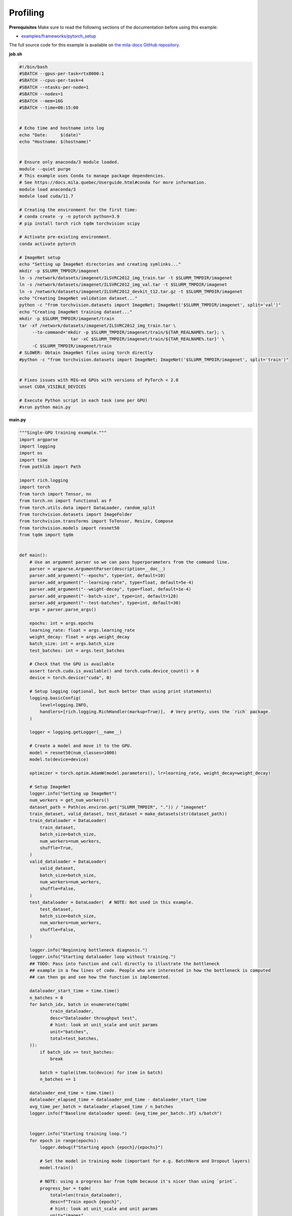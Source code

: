 .. NOTE: This file is auto-generated from examples/good_practices/profiling/index.rst
.. This is done so this file can be easily viewed from the GitHub UI.
.. **DO NOT EDIT**

.. _Profiling:

Profiling
==============


**Prerequisites**
Make sure to read the following sections of the documentation before using this
example:

* `examples/frameworks/pytorch_setup <https://github.com/mila-iqia/mila-docs/tree/master/docs/examples/frameworks/pytorch_setup>`_

The full source code for this example is available on `the mila-docs GitHub
repository.
<https://github.com/mila-iqia/mila-docs/tree/master/docs/examples/good_practices/profiling>`_

**job.sh**

.. code:: bash

   #!/bin/bash
   #SBATCH --gpus-per-task=rtx8000:1
   #SBATCH --cpus-per-task=4
   #SBATCH --ntasks-per-node=1
   #SBATCH --nodes=1
   #SBATCH --mem=16G
   #SBATCH --time=00:15:00


   # Echo time and hostname into log
   echo "Date:     $(date)"
   echo "Hostname: $(hostname)"


   # Ensure only anaconda/3 module loaded.
   module --quiet purge
   # This example uses Conda to manage package dependencies.
   # See https://docs.mila.quebec/Userguide.html#conda for more information.
   module load anaconda/3
   module load cuda/11.7

   # Creating the environment for the first time:
   # conda create -y -n pytorch python=3.9
   # pip install torch rich tqdm torchvision scipy

   # Activate pre-existing environment.
   conda activate pytorch

   # ImageNet setup
   echo "Setting up ImageNet directories and creating symlinks..."
   mkdir -p $SLURM_TMPDIR/imagenet
   ln -s /network/datasets/imagenet/ILSVRC2012_img_train.tar -t $SLURM_TMPDIR/imagenet
   ln -s /network/datasets/imagenet/ILSVRC2012_img_val.tar -t $SLURM_TMPDIR/imagenet
   ln -s /network/datasets/imagenet/ILSVRC2012_devkit_t12.tar.gz -t $SLURM_TMPDIR/imagenet
   echo "Creating ImageNet validation dataset..."
   python -c "from torchvision.datasets import ImageNet; ImageNet('$SLURM_TMPDIR/imagenet', split='val')"
   echo "Creating ImageNet training dataset..."
   mkdir -p $SLURM_TMPDIR/imagenet/train
   tar -xf /network/datasets/imagenet/ILSVRC2012_img_train.tar \
        --to-command='mkdir -p $SLURM_TMPDIR/imagenet/train/${TAR_REALNAME%.tar}; \
                       tar -xC $SLURM_TMPDIR/imagenet/train/${TAR_REALNAME%.tar}' \
        -C $SLURM_TMPDIR/imagenet/train
   # SLOWER: Obtain ImageNet files using torch directly
   #python -c "from torchvision.datasets import ImageNet; ImageNet('$SLURM_TMPDIR/imagenet', split='train')"


   # Fixes issues with MIG-ed GPUs with versions of PyTorch < 2.0
   unset CUDA_VISIBLE_DEVICES

   # Execute Python script in each task (one per GPU)
   #srun python main.py


**main.py**

.. code:: python

   """Single-GPU training example."""
   import argparse
   import logging
   import os
   import time
   from pathlib import Path

   import rich.logging
   import torch
   from torch import Tensor, nn
   from torch.nn import functional as F
   from torch.utils.data import DataLoader, random_split
   from torchvision.datasets import ImageFolder
   from torchvision.transforms import ToTensor, Resize, Compose
   from torchvision.models import resnet50
   from tqdm import tqdm


   def main():
       # Use an argument parser so we can pass hyperparameters from the command line.
       parser = argparse.ArgumentParser(description=__doc__)
       parser.add_argument("--epochs", type=int, default=10)
       parser.add_argument("--learning-rate", type=float, default=5e-4)
       parser.add_argument("--weight-decay", type=float, default=1e-4)
       parser.add_argument("--batch-size", type=int, default=128)
       parser.add_argument("--test-batches", type=int, default=30)
       args = parser.parse_args()

       epochs: int = args.epochs
       learning_rate: float = args.learning_rate
       weight_decay: float = args.weight_decay
       batch_size: int = args.batch_size
       test_batches: int = args.test_batches

       # Check that the GPU is available
       assert torch.cuda.is_available() and torch.cuda.device_count() > 0
       device = torch.device("cuda", 0)

       # Setup logging (optional, but much better than using print statements)
       logging.basicConfig(
           level=logging.INFO,
           handlers=[rich.logging.RichHandler(markup=True)],  # Very pretty, uses the `rich` package.
       )

       logger = logging.getLogger(__name__)

       # Create a model and move it to the GPU.
       model = resnet50(num_classes=1000)
       model.to(device=device)

       optimizer = torch.optim.AdamW(model.parameters(), lr=learning_rate, weight_decay=weight_decay)

       # Setup ImageNet
       logger.info("Setting up ImageNet")
       num_workers = get_num_workers()
       dataset_path = Path(os.environ.get("SLURM_TMPDIR", ".")) / "imagenet"
       train_dataset, valid_dataset, test_dataset = make_datasets(str(dataset_path))
       train_dataloader = DataLoader(
           train_dataset,
           batch_size=batch_size,
           num_workers=num_workers,
           shuffle=True,
       )
       valid_dataloader = DataLoader(
           valid_dataset,
           batch_size=batch_size,
           num_workers=num_workers,
           shuffle=False,
       )
       test_dataloader = DataLoader(  # NOTE: Not used in this example.
           test_dataset,
           batch_size=batch_size,
           num_workers=num_workers,
           shuffle=False,
       )

       logger.info("Beginning bottleneck diagnosis.")
       logger.info("Starting dataloader loop without training.")
       ## TODO: Pass into function and call directly to illustrate the bottleneck
       ## example in a few lines of code. People who are interested in how the bottleneck is computed
       ## can then go and see how the function is implemented.

       dataloader_start_time = time.time()
       n_batches = 0
       for batch_idx, batch in enumerate(tqdm(
               train_dataloader,
               desc="Dataloader throughput test",
               # hint: look at unit_scale and unit params
               unit="batches",
               total=test_batches,
       )):
           if batch_idx >= test_batches:
               break

           batch = tuple(item.to(device) for item in batch)
           n_batches += 1

       dataloader_end_time = time.time()
       dataloader_elapsed_time = dataloader_end_time - dataloader_start_time
       avg_time_per_batch = dataloader_elapsed_time / n_batches
       logger.info(f"Baseline dataloader speed: {avg_time_per_batch:.3f} s/batch")


       logger.info("Starting training loop.")
       for epoch in range(epochs):
           logger.debug(f"Starting epoch {epoch}/{epochs}")

           # Set the model in training mode (important for e.g. BatchNorm and Dropout layers)
           model.train()

           # NOTE: using a progress bar from tqdm because it's nicer than using `print`.
           progress_bar = tqdm(
               total=len(train_dataloader),
               desc=f"Train epoch {epoch}",
               # hint: look at unit_scale and unit params
               unit="images",
               unit_scale=train_dataloader.batch_size,
           )

           # Training loop
           for batch in train_dataloader:
               # Move the batch to the GPU before we pass it to the model
               batch = tuple(item.to(device) for item in batch)
               x, y = batch

               # Forward pass
               logits: Tensor = model(x)

               loss = F.cross_entropy(logits, y)

               optimizer.zero_grad()
               loss.backward()
               optimizer.step()

               # Calculate some metrics:
               n_correct_predictions = logits.detach().argmax(-1).eq(y).sum()
               n_samples = y.shape[0]
               accuracy = n_correct_predictions / n_samples

               logger.debug(f"Accuracy: {accuracy.item():.2%}")
               logger.debug(f"Average Loss: {loss.item()}")

               # Advance the progress bar one step and update the progress bar text.
               progress_bar.update()
               progress_bar.set_postfix(loss=loss.item(), accuracy=accuracy.item())
           progress_bar.close()

           val_loss, val_accuracy = validation_loop(model, valid_dataloader, device)
           logger.info(f"Epoch {epoch}: Val loss: {val_loss:.3f} accuracy: {val_accuracy:.2%}")

       print("Done!")


   @torch.no_grad()
   def validation_loop(model: nn.Module, dataloader: DataLoader, device: torch.device):
       model.eval()

       total_loss = 0.0
       n_samples = 0
       correct_predictions = 0

       for batch in dataloader:
           batch = tuple(item.to(device) for item in batch)
           x, y = batch

           logits: Tensor = model(x)
           loss = F.cross_entropy(logits, y)

           batch_n_samples = x.shape[0]
           batch_correct_predictions = logits.argmax(-1).eq(y).sum()

           total_loss += loss.item()
           n_samples += batch_n_samples
           correct_predictions += batch_correct_predictions

       accuracy = correct_predictions / n_samples
       return total_loss, accuracy

   def dataloader_throughput_loop(dataloader: DataLoader, device: torch.device):
       pass

   def make_datasets(
       dataset_path: str,
       val_split: float = 0.1,
       val_split_seed: int = 42,
       target_size: tuple = (224, 224),
   ):
       """Returns the training, validation, and test splits for ImageNet.

       NOTE: We don't use image transforms here for simplicity.
       Having different transformations for train and validation would complicate things a bit.
       Later examples will show how to do the train/val/test split properly when using transforms.
       """

       train_dir = os.path.join(dataset_path, 'train')
       test_dir = os.path.join(dataset_path, 'val')

       transform = Compose([
           Resize(target_size),
           ToTensor(),
       ])

       train_dataset = ImageFolder(
           root=train_dir,
           transform=transform,
       )
       test_dataset = ImageFolder(
           root=test_dir,
           transform=transform,
       )

       # Split the training dataset into training and validation
       n_samples = len(train_dataset)
       n_valid = int(val_split * n_samples)
       n_train = n_samples - n_valid

       train_dataset, valid_dataset = random_split(
           train_dataset, [n_train, n_valid],
           generator = torch.Generator().manual_seed(val_split_seed))

       return train_dataset, valid_dataset, test_dataset


   def get_num_workers() -> int:
       """Gets the optimal number of DatLoader workers to use in the current job."""
       if "SLURM_CPUS_PER_TASK" in os.environ:
           return int(os.environ["SLURM_CPUS_PER_TASK"])
       if hasattr(os, "sched_getaffinity"):
           return len(os.sched_getaffinity(0))
       return torch.multiprocessing.cpu_count()


   if __name__ == "__main__":
       main()


**Running this example**


.. code-block:: bash

    $ sbatch job.sh
